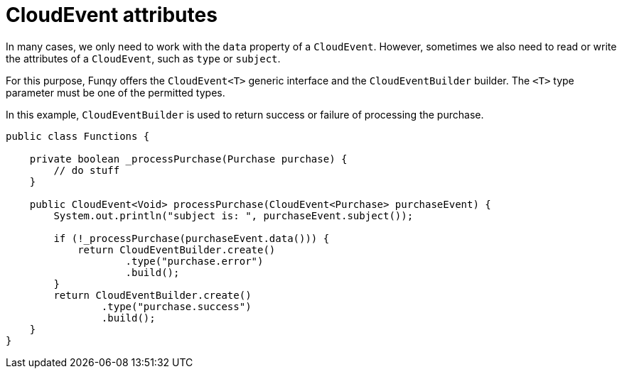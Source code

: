 // Module included in the following assemblies
//
// functions/user_guide/develop-quarkus.adoc

[id="cloudevent-attributes-quarkus_{context}"]
= CloudEvent attributes

In many cases, we only need to work with the `data` property of a `CloudEvent`. However, sometimes we also need to read or write the attributes of a `CloudEvent`, such as `type` or `subject`.

For this purpose, Funqy offers the `CloudEvent<T>` generic interface and the `CloudEventBuilder` builder. The `<T>` type parameter must be one of the permitted types.

In this example, `CloudEventBuilder` is used to return success or failure of processing the purchase.

[source,java]
----
public class Functions {

    private boolean _processPurchase(Purchase purchase) {
        // do stuff
    }

    public CloudEvent<Void> processPurchase(CloudEvent<Purchase> purchaseEvent) {
        System.out.println("subject is: ", purchaseEvent.subject());

        if (!_processPurchase(purchaseEvent.data())) {
            return CloudEventBuilder.create()
                    .type("purchase.error")
                    .build();
        }
        return CloudEventBuilder.create()
                .type("purchase.success")
                .build();
    }
}
----
